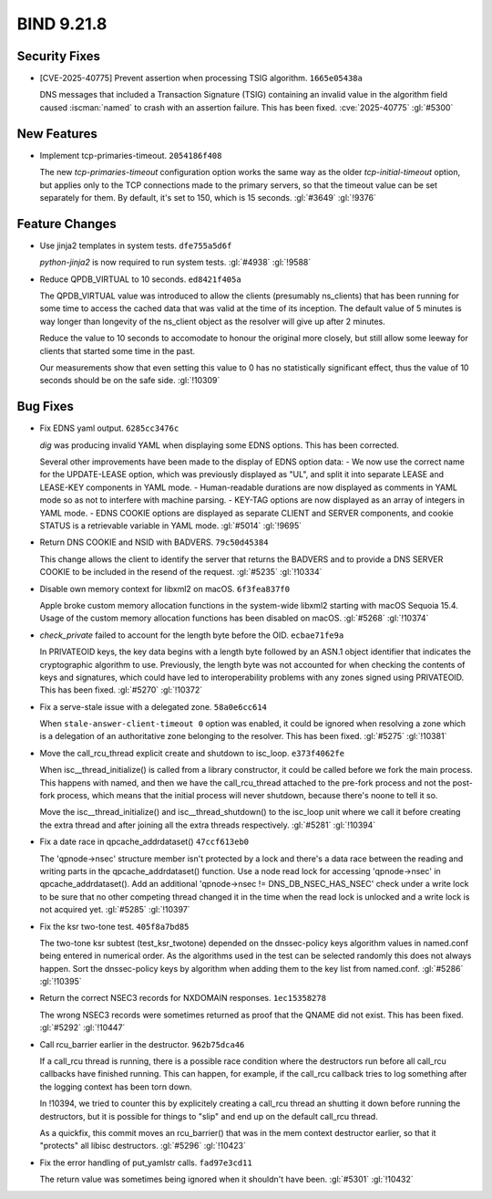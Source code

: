 .. Copyright (C) Internet Systems Consortium, Inc. ("ISC")
..
.. SPDX-License-Identifier: MPL-2.0
..
.. This Source Code Form is subject to the terms of the Mozilla Public
.. License, v. 2.0.  If a copy of the MPL was not distributed with this
.. file, you can obtain one at https://mozilla.org/MPL/2.0/.
..
.. See the COPYRIGHT file distributed with this work for additional
.. information regarding copyright ownership.

BIND 9.21.8
-----------

Security Fixes
~~~~~~~~~~~~~~

- [CVE-2025-40775] Prevent assertion when processing TSIG algorithm.
  ``1665e05438a``

  DNS messages that included a Transaction Signature (TSIG) containing
  an invalid value in the algorithm field caused :iscman:`named` to
  crash with an assertion failure. This has been fixed.
  :cve:`2025-40775` :gl:`#5300`

New Features
~~~~~~~~~~~~

- Implement tcp-primaries-timeout. ``2054186f408``

  The new `tcp-primaries-timeout` configuration option works the same
  way as the older `tcp-initial-timeout` option, but applies only to the
  TCP connections made to the primary servers, so that the timeout value
  can be set separately for them. By default, it's set to 150, which is
  15 seconds. :gl:`#3649` :gl:`!9376`

Feature Changes
~~~~~~~~~~~~~~~

- Use jinja2 templates in system tests. ``dfe755a5d6f``

  `python-jinja2` is now required to run system tests. :gl:`#4938`
  :gl:`!9588`

- Reduce QPDB_VIRTUAL to 10 seconds. ``ed8421f405a``

  The QPDB_VIRTUAL value was introduced to allow the clients (presumably
  ns_clients) that has been running for some time to access the cached
  data that was valid at the time of its inception.  The default value
  of 5 minutes is way longer than longevity of the ns_client object as
  the resolver will give up after 2 minutes.

  Reduce the value to 10 seconds to accomodate to honour the original
  more closely, but still allow some leeway for clients that started
  some time in the past.

  Our measurements show that even setting this value to 0 has no
  statistically significant effect, thus the value of 10 seconds should
  be on the safe side. :gl:`!10309`

Bug Fixes
~~~~~~~~~

- Fix EDNS yaml output. ``6285cc3476c``

  `dig` was producing invalid YAML when displaying some EDNS options.
  This has been corrected.

  Several other improvements have been made to the display of EDNS
  option data: - We now use the correct name for the UPDATE-LEASE
  option, which was previously displayed as "UL", and split it into
  separate LEASE and LEASE-KEY components in YAML mode. - Human-readable
  durations are now displayed as comments in YAML mode so as not to
  interfere with machine parsing. - KEY-TAG options are now displayed as
  an array of integers in YAML mode. - EDNS COOKIE options are displayed
  as separate CLIENT and SERVER components, and cookie STATUS is a
  retrievable variable in YAML mode. :gl:`#5014` :gl:`!9695`

- Return DNS COOKIE and NSID with BADVERS. ``79c50d45384``

  This change allows the client to identify the server that returns the
  BADVERS and to provide a DNS SERVER COOKIE to be included in the
  resend of the request. :gl:`#5235` :gl:`!10334`

- Disable own memory context for libxml2 on macOS. ``6f3fea837f0``

  Apple broke custom memory allocation functions in the system-wide
  libxml2 starting with macOS Sequoia 15.4.  Usage of the custom memory
  allocation functions has been disabled on macOS. :gl:`#5268`
  :gl:`!10374`

- `check_private` failed to account for the length byte before the OID.
  ``ecbae71fe9a``

  In PRIVATEOID keys, the key data begins with a length byte followed
  by an ASN.1 object identifier that indicates the cryptographic
  algorithm  to use. Previously, the length byte was not accounted for
  when  checking the contents of keys and signatures, which could have
  led to interoperability problems with any zones signed using
  PRIVATEOID. This has been fixed. :gl:`#5270` :gl:`!10372`

- Fix a serve-stale issue with a delegated zone. ``58a0e6cc614``

  When ``stale-answer-client-timeout 0`` option was enabled, it could be
  ignored when resolving a zone which is a delegation of an
  authoritative zone belonging to the resolver. This has been fixed.
  :gl:`#5275` :gl:`!10381`

- Move the call_rcu_thread explicit create and shutdown to isc_loop.
  ``e373f4062fe``

  When isc__thread_initialize() is called from a library constructor, it
  could be called before we fork the main process.  This happens with
  named, and then we have the call_rcu_thread attached to the pre-fork
  process and not the post-fork process, which means that the initial
  process will never shutdown, because there's noone to tell it so.

  Move the isc__thread_initialize() and isc__thread_shutdown() to the
  isc_loop unit where we call it before creating the extra thread and
  after joining all the extra threads respectively. :gl:`#5281`
  :gl:`!10394`

- Fix a date race in qpcache_addrdataset() ``47ccf613eb0``

  The 'qpnode->nsec' structure member isn't protected by a lock and
  there's a data race between the reading and writing parts in the
  qpcache_addrdataset() function. Use a node read lock for accessing
  'qpnode->nsec' in qpcache_addrdataset(). Add an additional
  'qpnode->nsec != DNS_DB_NSEC_HAS_NSEC' check under a write lock to be
  sure that no other competing thread changed it in the time when the
  read lock is unlocked and a write lock is not acquired yet.
  :gl:`#5285` :gl:`!10397`

- Fix the ksr two-tone test. ``405f8a7bd85``

  The two-tone ksr subtest (test_ksr_twotone) depended on the
  dnssec-policy keys algorithm values in named.conf being entered in
  numerical order.  As the algorithms used in the test can be selected
  randomly this does not always happen. Sort the dnssec-policy keys by
  algorithm when adding them to the key list from named.conf.
  :gl:`#5286` :gl:`!10395`

- Return the correct NSEC3 records for NXDOMAIN responses.
  ``1ec15358278``

  The wrong NSEC3 records were sometimes returned as proof that the
  QNAME did not exist. This has been fixed. :gl:`#5292` :gl:`!10447`

- Call rcu_barrier earlier in the destructor. ``962b75dca46``

  If a call_rcu thread is running, there is a possible race condition
  where the destructors run before all call_rcu callbacks have finished
  running. This can happen, for example, if the call_rcu callback tries
  to log something after the logging context has been torn down.

  In !10394, we tried to counter this by explicitely creating a call_rcu
  thread an shutting it down before running the destructors, but it is
  possible for things to "slip" and end up on the default call_rcu
  thread.

  As a quickfix, this commit moves an rcu_barrier() that was in the mem
  context destructor earlier, so that it "protects" all libisc
  destructors. :gl:`#5296` :gl:`!10423`

- Fix the error handling of put_yamlstr calls. ``fad97e3cd11``

  The return value was sometimes being ignored when it shouldn't have
  been. :gl:`#5301` :gl:`!10432`


